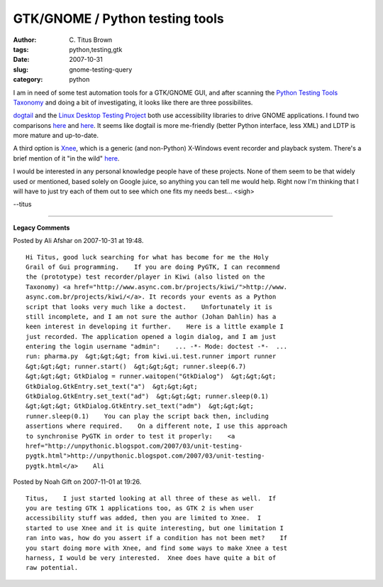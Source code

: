 GTK/GNOME / Python testing tools
################################

:author: C\. Titus Brown
:tags: python,testing,gtk
:date: 2007-10-31
:slug: gnome-testing-query
:category: python


I am in need of some test automation tools for a GTK/GNOME GUI, and
after scanning the `Python Testing Tools Taxonomy <http://pycheesecake.org/wiki/PythonTestingToolsTaxonomy>`__ and doing a bit of investigating, it looks
like there are three possibilites.

`dogtail <http://people.redhat.com/zcerza/dogtail/>`__ and the `Linux
Desktop Testing Project <http://ldtp.freedesktop.org/wiki/>`__ both
use accessibility libraries to drive GNOME applications.  I found two
comparisons `here
<http://blog.chinaunix.net/u/12325/showart_177884.html>`__ and `here
<http://lists.freedesktop.org/archives/ldtp-dev/2006-October/000484.html>`__.
It seems like dogtail is more me-friendly (better Python interface, less
XML) and LDTP is more mature and up-to-date.

A third option is `Xnee <http://savannah.gnu.org/projects/xnee/>`__, which
is a generic (and non-Python) X-Windows event recorder and playback system.
There's a brief mention of it "in the wild" `here <http://squeedlyspooch.com/blog/2006/10/05/ui-test-automation/>`__.

I would be interested in any personal knowledge people have of these
projects.  None of them seem to be that widely used or mentioned,
based solely on Google juice, so anything you can tell me would help.
Right now I'm thinking that I will have to just try each of them out
to see which one fits my needs best... <sigh>

--titus


----

**Legacy Comments**


Posted by Ali Afshar on 2007-10-31 at 19:48. 

::

   Hi Titus, good luck searching for what has become for me the Holy
   Grail of Gui programming.    If you are doing PyGTK, I can recommend
   the (prototype) test recorder/player in Kiwi (also listed on the
   Taxonomy) <a href="http://www.async.com.br/projects/kiwi/">http://www.
   async.com.br/projects/kiwi/</a>. It records your events as a Python
   script that looks very much like a doctest.    Unfortunately it is
   still incomplete, and I am not sure the author (Johan Dahlin) has a
   keen interest in developing it further.    Here is a little example I
   just recorded. The application opened a login dialog, and I am just
   entering the login username "admin":    ... -*- Mode: doctest -*-  ...
   run: pharma.py  &gt;&gt;&gt; from kiwi.ui.test.runner import runner
   &gt;&gt;&gt; runner.start()  &gt;&gt;&gt; runner.sleep(6.7)
   &gt;&gt;&gt; GtkDialog = runner.waitopen("GtkDialog")  &gt;&gt;&gt;
   GtkDialog.GtkEntry.set_text("a")  &gt;&gt;&gt;
   GtkDialog.GtkEntry.set_text("ad")  &gt;&gt;&gt; runner.sleep(0.1)
   &gt;&gt;&gt; GtkDialog.GtkEntry.set_text("adm")  &gt;&gt;&gt;
   runner.sleep(0.1)    You can play the script back then, including
   assertions where required.    On a different note, I use this approach
   to synchronise PyGTK in order to test it properly:    <a
   href="http://unpythonic.blogspot.com/2007/03/unit-testing-
   pygtk.html">http://unpythonic.blogspot.com/2007/03/unit-testing-
   pygtk.html</a>    Ali


Posted by Noah Gift on 2007-11-01 at 19:26. 

::

   Titus,    I just started looking at all three of these as well.  If
   you are testing GTK 1 applications too, as GTK 2 is when user
   accessibility stuff was added, then you are limited to Xnee.  I
   started to use Xnee and it is quite interesting, but one limitation I
   ran into was, how do you assert if a condition has not been met?    If
   you start doing more with Xnee, and find some ways to make Xnee a test
   harness, I would be very interested.  Xnee does have quite a bit of
   raw potential.

